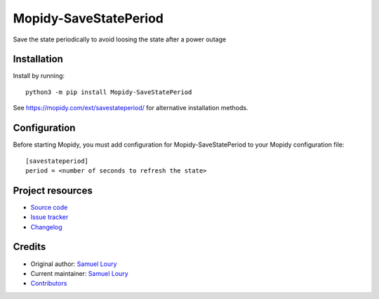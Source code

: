 ****************************
Mopidy-SaveStatePeriod
****************************

.. image:: https://img.shields.io/pypi/v/Mopidy-SaveStatePeriod
    :target: https://pypi.org/project/Mopidy-SaveStatePeriod/
    :alt: Latest PyPI version

.. image:: https://img.shields.io/circleci/build/gh/konubinix/mopidy-savestateperiod
    :target: https://circleci.com/gh/konubinix/mopidy-savestateperiod
    :alt: CircleCI build status

.. image:: https://img.shields.io/codecov/c/gh/konubinix/mopidy-savestateperiod
    :target: https://codecov.io/gh/konubinix/mopidy-savestateperiod
    :alt: Test coverage

Save the state periodically to avoid loosing the state after a power outage


Installation
============

Install by running::

    python3 -m pip install Mopidy-SaveStatePeriod

See https://mopidy.com/ext/savestateperiod/ for alternative installation methods.


Configuration
=============

Before starting Mopidy, you must add configuration for
Mopidy-SaveStatePeriod to your Mopidy configuration file::

    [savestateperiod]
    period = <number of seconds to refresh the state>


Project resources
=================

- `Source code <https://github.com/konubinix/mopidy-savestateperiod>`_
- `Issue tracker <https://github.com/konubinix/mopidy-savestateperiod/issues>`_
- `Changelog <https://github.com/konubinix/mopidy-savestateperiod/blob/master/CHANGELOG.rst>`_


Credits
=======

- Original author: `Samuel Loury <https://github.com/konubinix>`__
- Current maintainer: `Samuel Loury <https://github.com/konubinix>`__
- `Contributors <https://github.com/konubinix/mopidy-savestateperiod/graphs/contributors>`_
